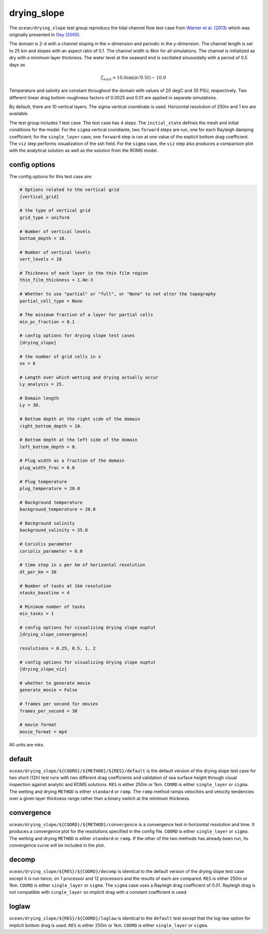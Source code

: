 .. _ocean_drying_slope:

drying_slope
=============

The ``ocean/drying_slope`` test group reproducs the tidal channel flow test case
from `Warner et al. (2013) <http://dx.doi.org/10.1016/j.cageo.2013.05.004>`_
which was originally presented in
`Oey (2005) <https://doi.org/10.1016/j.ocemod.2004.06.002>`_.

The domain is 2-d with a channel sloping in the x-dimension and periodic in the
y-dimension. The channel length is set to 25 km and slopes with an aspect ratio
of 0.1. The channel width is 6km for all simulations. The channel is initialized
as dry with a minimum layer thickness. The water level at the seaward end is
oscillated sinusoidally with a period of 0.5 days as

.. math::
   \zeta_{east} = 10.0 \sin(\pi/0.5t) - 10.0

.. image:: images/drying_slope_forcing.png
   :width: 500 px
   :align: center

Temperature and salinity are constant throughout the domain with values of 20
degC and 35 PSU, respectively. Two different linear drag bottom roughness
factors of 0.0025 and 0.01 are applied in separate simulations.

By default, there are 10 vertical layers. The sigma vertical coordinate is
used. Horizontal resolution of 250m and 1 km are available.

The test group includes 1 test case.  The test case has 4 steps. The
``initial_state`` defines the mesh and initial conditions for the model. For
the ``sigma`` vertical coordiante, two ``forward`` steps are run, one for each
Rayleigh damping coefficient; for the ``single_layer`` case, one ``forward``
step is run at one value of the explicit bottom drag coefficient. The ``viz``
step performs visualization of the ssh field. For the ``sigma`` case, the
``viz`` step also produces a comparison plot with the analytical solution as
well as the solution from the ROMS model.

.. image:: images/drying_slope_validation.png
   :width: 500 px
   :align: center


config options
--------------

The config options for this test case are:

.. code-block:: cfg

   # Options related to the vertical grid
   [vertical_grid]
   
   # the type of vertical grid
   grid_type = uniform
   
   # Number of vertical levels
   bottom_depth = 10.
   
   # Number of vertical levels
   vert_levels = 10
   
   # Thickness of each layer in the thin film region
   thin_film_thickness = 1.0e-3
   
   # Whether to use "partial" or "full", or "None" to not alter the topography
   partial_cell_type = None
   
   # The minimum fraction of a layer for partial cells
   min_pc_fraction = 0.1
   
   # config options for drying slope test cases
   [drying_slope]
   
   # the number of grid cells in x
   nx = 6
   
   # Length over which wetting and drying actually occur
   Ly_analysis = 25.
   
   # Domain length
   Ly = 30.
   
   # Bottom depth at the right side of the domain
   right_bottom_depth = 10.
   
   # Bottom depth at the left side of the domain
   left_bottom_depth = 0.
   
   # Plug width as a fraction of the domain
   plug_width_frac = 0.0
   
   # Plug temperature
   plug_temperature = 20.0
   
   # Background temperature
   background_temperature = 20.0
   
   # Background salinity
   background_salinity = 35.0
   
   # Coriolis parameter
   coriolis_parameter = 0.0

   # time step in s per km of horizontal resolution
   dt_per_km = 30
   
   # Number of tasks at 1km resolution
   ntasks_baseline = 4
   
   # Minimum number of tasks
   min_tasks = 1
   
   # config options for visualizing drying slope ouptut
   [drying_slope_convergence]
   
   resolutions = 0.25, 0.5, 1, 2
   
   # config options for visualizing drying slope ouptut
   [drying_slope_viz]
   
   # whether to generate movie
   generate_movie = False
   
   # frames per second for movies
   frames_per_second = 30
   
   # movie format
   movie_format = mp4

All units are mks.

default
-------

``ocean/drying_slope/${COORD}/${METHOD}/${RES}/default`` is the default version
of the drying slope test case for two short (12h) test runs with two different
drag coefficients and validation of sea surface height through visual inspection
against analytic and ROMS solutions. ``RES`` is either 250m or 1km. ``COORD``
is either ``single_layer`` or ``sigma``. The wetting and drying ``METHOD`` is
either ``standard`` or ``ramp``. The ``ramp`` method ramps velocities and
velocity tendencies over a given layer thickness range rather than a binary
switch at the minimum thickness.

convergence
-----------

``ocean/drying_slope/${COORD}/${METHOD}/convergence`` is a convergence test in
horizontal resolution and time. It produces a convergence plot for the
resolutions specified in the config file. ``COORD`` is either ``single_layer``
or ``sigma``. The wetting and drying ``METHOD`` is either ``standard`` or
``ramp``. If the other of the two methods has already been run, its convergence
curve will be included in the plot.

decomp
------

``ocean/drying_slope/${RES}/${COORD}/decomp`` is identical to the default version
of the drying slope test case except it is run twice, on 1 processor and 12
processors and the results of each are compared. ``RES`` is either 250m or 1km.
``COORD`` is either ``single_layer`` or ``sigma``. The ``sigma`` case uses a
Rayleigh drag coefficient of 0.01. Rayleigh drag is not compatible with
``single_layer`` so implicit drag with a constant coefficient is used.

loglaw
------

``ocean/drying_slope/${RES}/${COORD}/loglaw`` is identical to the ``default``
test except that the log-law option for implicit bottom drag is used. ``RES``
is either 250m or 1km. ``COORD`` is either ``single_layer`` or ``sigma``.
